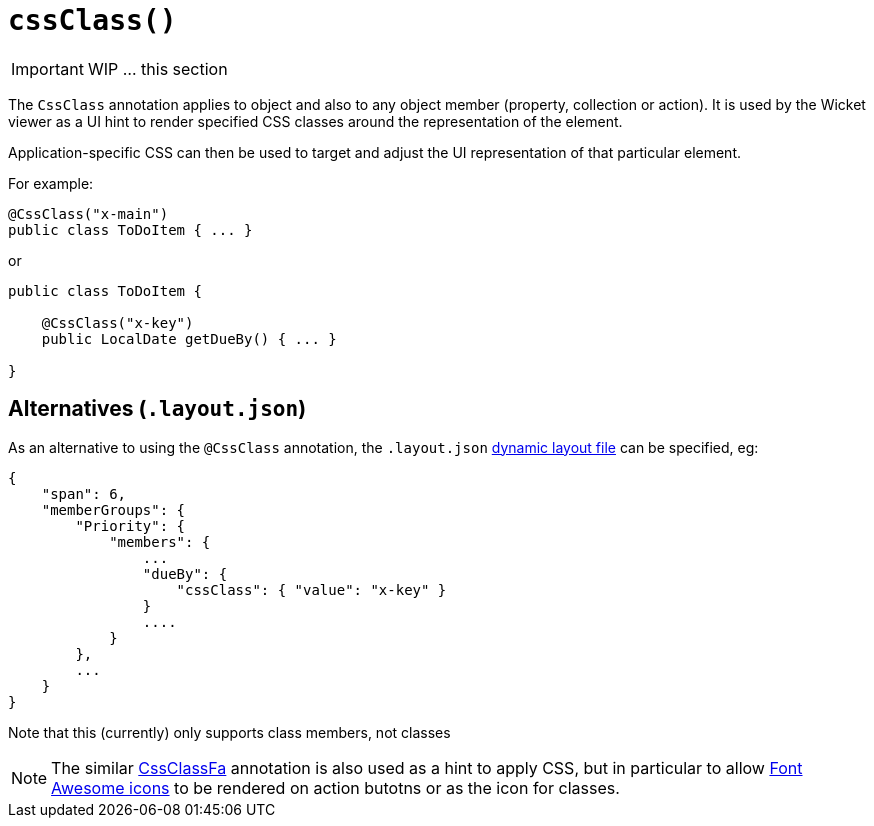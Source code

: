 [[_ug_reference-annotations_manpage-CollectionLayout_cssClass]]
= `cssClass()`
:Notice: Licensed to the Apache Software Foundation (ASF) under one or more contributor license agreements. See the NOTICE file distributed with this work for additional information regarding copyright ownership. The ASF licenses this file to you under the Apache License, Version 2.0 (the "License"); you may not use this file except in compliance with the License. You may obtain a copy of the License at. http://www.apache.org/licenses/LICENSE-2.0 . Unless required by applicable law or agreed to in writing, software distributed under the License is distributed on an "AS IS" BASIS, WITHOUT WARRANTIES OR  CONDITIONS OF ANY KIND, either express or implied. See the License for the specific language governing permissions and limitations under the License.
:_basedir: ../
:_imagesdir: images/



IMPORTANT: WIP ... this section


The `CssClass` annotation applies to object and also to any object member
(property, collection or action). It is used by the Wicket viewer as a UI hint
to render specified CSS classes around the representation of the element.

Application-specific CSS can then be used to target and adjust the UI representation
of that particular element.

For example:

[source,java]
----
@CssClass("x-main")
public class ToDoItem { ... }
----

or

[source,java]
----
public class ToDoItem {

    @CssClass("x-key")
    public LocalDate getDueBy() { ... }

}
----



== Alternatives (`.layout.json`)

As an alternative to using the `@CssClass` annotation, the `.layout.json`
link:../../components/viewers/wicket/dynamic-layouts.html[dynamic layout file]
can be specified, eg:

[source,javascript]
----
{
    "span": 6,
    "memberGroups": {
        "Priority": {
            "members": {
                ...
                "dueBy": {
                    "cssClass": { "value": "x-key" }
                }
                ....
            }
        },
        ...
    }
}
----

Note that this (currently) only supports class members, not classes


[NOTE]
====
The similar link:./CssClassFa-deprecated.html[CssClassFa] annotation is also used as a hint to apply CSS, but in particular to allow http://fortawesome.github.io/Font-Awesome/icons/[Font Awesome icons] to be rendered on action butotns or as the icon for classes.
====






